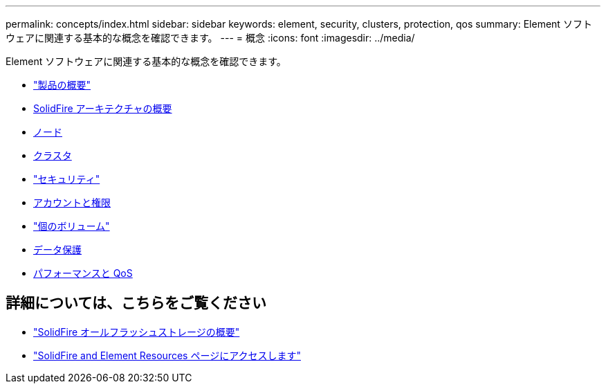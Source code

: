 ---
permalink: concepts/index.html 
sidebar: sidebar 
keywords: element, security, clusters, protection, qos 
summary: Element ソフトウェアに関連する基本的な概念を確認できます。 
---
= 概念
:icons: font
:imagesdir: ../media/


[role="lead"]
Element ソフトウェアに関連する基本的な概念を確認できます。

* link:concept_intro_product_overview.html["製品の概要"]
* xref:concept_solidfire_concepts_solidfire_architecture_overview.adoc[SolidFire アーキテクチャの概要]
* xref:concept_solidfire_concepts_nodes.adoc[ノード]
* xref:concept_intro_clusters.adoc[クラスタ]
* link:concept_solidfire_concepts_security.html["セキュリティ"]
* xref:concept_solidfire_concepts_accounts_and_permissions.adoc[アカウントと権限]
* link:concept_solidfire_concepts_volumes.html["個のボリューム"]
* xref:concept_solidfire_concepts_data_protection.adoc[データ保護]
* xref:concept_data_manage_volumes_solidfire_quality_of_service.adoc[パフォーマンスと QoS]




== 詳細については、こちらをご覧ください

* https://www.netapp.com/data-storage/solidfire/["SolidFire オールフラッシュストレージの概要"^]
* https://www.netapp.com/data-storage/solidfire/documentation["SolidFire and Element Resources ページにアクセスします"^]

